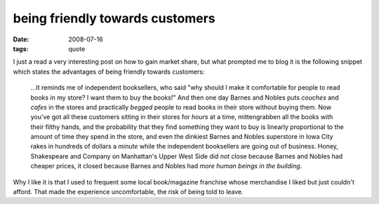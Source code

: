 being friendly towards customers
================================

:date: 2008-07-16
:tags: quote



I just a read a very interesting post on how to gain market share, but
what prompted me to blog it is the following snippet which states the
advantages of being friendly towards customers:

    ...It reminds me of independent booksellers, who said "why should I
    make it comfortable for people to read books in my store? I want
    them to buy the books!" And then one day Barnes and Nobles puts
    *couches* and *cafes* in the stores and practically *begged* people
    to read books in their store without buying them. Now you've got all
    these customers sitting in their stores for *hours* at a time,
    mittengrabben all the books with their filthy hands, and the
    probability that they find something they want to buy is linearly
    proportional to the amount of time they spend in the store, and even
    the dinkiest Barnes and Nobles superstore in Iowa City rakes in
    hundreds of dollars a *minute* while the independent booksellers are
    going out of business. Honey, Shakespeare and Company on Manhattan's
    Upper West Side did *not* close because Barnes and Nobles had
    cheaper prices, it closed because Barnes and Nobles had *more human
    beings in the building*.

Why I like it is that I used to frequent some local book/magazine
franchise whose merchandise I liked but just couldn't afford. That made
the experience uncomfortable, the risk of being told to leave.
